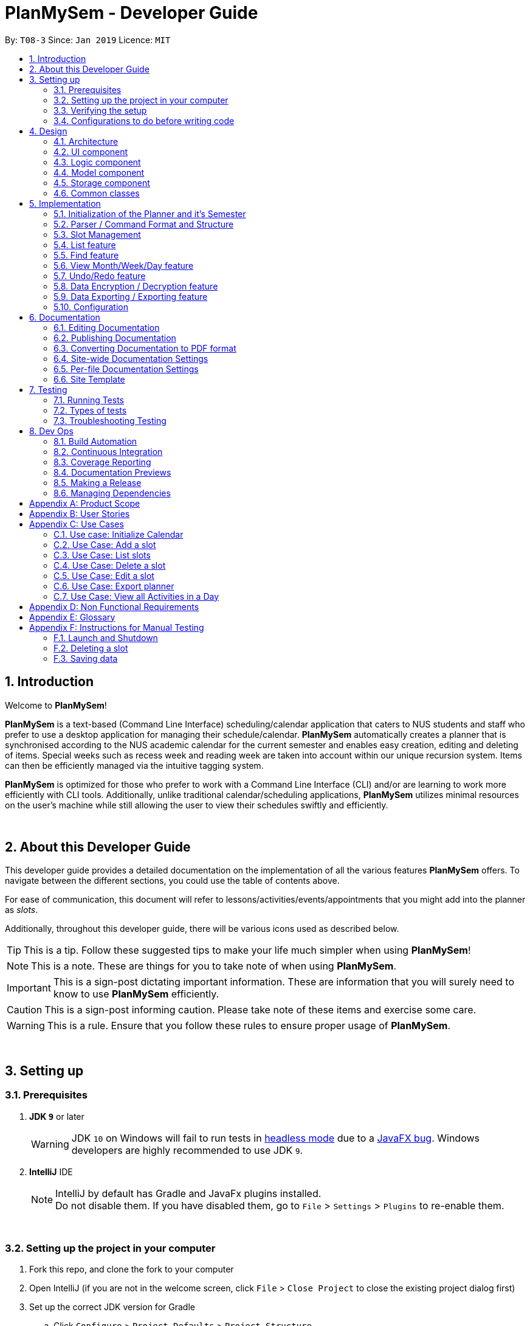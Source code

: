 ﻿= PlanMySem - Developer Guide
:site-section: DeveloperGuide
:toc:
:toc-title:
:toc-placement: preamble
:sectnums:
:imagesDir: images
:stylesDir: stylesheets
:xrefstyle: full
ifdef::env-github[]
:tip-caption: :bulb:
:note-caption: :information_source:
:important-caption: :heavy_exclamation_mark:
:caution-caption: :fire:
:warning-caption: :warning:
:experimental:
endif::[]
:repoURL: https://github.com/CS2113-AY1819S2-T08-3/main/blob/master

By: `T08-3`      Since: `Jan 2019`      Licence: `MIT`


== Introduction
Welcome to *PlanMySem*!

*PlanMySem* is a text-based (Command Line Interface) scheduling/calendar application that caters to NUS students and staff who prefer to use a desktop application for managing their schedule/calendar.
*PlanMySem* automatically creates a planner that is synchronised according to the NUS academic calendar for the current semester and enables easy creation, editing and deleting of items.
Special weeks such as recess week and reading week are taken into account within our unique recursion system.
Items can then be efficiently managed via the intuitive tagging system.

*PlanMySem* is optimized for those who prefer to work with a Command Line Interface (CLI) and/or are learning to work more efficiently with CLI tools. Additionally, unlike traditional calendar/scheduling applications, *PlanMySem* utilizes minimal resources on the user’s machine while still allowing the user to view their schedules swiftly and efficiently.
{zwsp}

{zwsp}

== About this Developer Guide
This developer guide provides a detailed documentation on the implementation of all the various features *PlanMySem*
offers. To navigate between the different sections, you could use the table of contents above.

For ease of communication, this document will refer to lessons/activities/events/appointments that you might add into
the planner as _slots_.

Additionally, throughout this developer guide, there will be various icons used as described below.

[TIP]
This is a tip. Follow these suggested tips to make your life much simpler when using *PlanMySem*!

[NOTE]
This is a note. These are things for you to take note of when using *PlanMySem*.

[IMPORTANT]
This is a sign-post dictating important information. These are information that you will surely need to know to use
*PlanMySem* efficiently.

[CAUTION]
This is a sign-post informing caution. Please take note of these items and exercise some care.

[WARNING]
This is a rule. Ensure that you follow these rules to ensure proper usage of *PlanMySem*.
{zwsp}

{zwsp}

== Setting up

=== Prerequisites

. *JDK `9`* or later
+
[WARNING]
JDK `10` on Windows will fail to run tests in <<UsingGradle#Running-Tests, headless mode>> due to a https://github.com/javafxports/openjdk-jfx/issues/66[JavaFX bug].
Windows developers are highly recommended to use JDK `9`.

. *IntelliJ* IDE
+
[NOTE]
IntelliJ by default has Gradle and JavaFx plugins installed. +
Do not disable them. If you have disabled them, go to `File` > `Settings` > `Plugins` to re-enable them.
{zwsp}

{zwsp}

=== Setting up the project in your computer

. Fork this repo, and clone the fork to your computer
. Open IntelliJ (if you are not in the welcome screen, click `File` > `Close Project` to close the existing project dialog first)
. Set up the correct JDK version for Gradle
.. Click `Configure` > `Project Defaults` > `Project Structure`
.. Click `New...` and find the directory of the JDK
. Click `Import Project`
. Locate the `build.gradle` file and select it. Click `OK`
. Click `Open as Project`
. Click `OK` to accept the default settings
. Run the `PlanMySem.Main` class (right-click the `Main` class and click `Run Main.main()`) and try executing a few commands
. Run all the tests (right-click the `test` folder, and click `Run 'All Tests'`) and ensure that they pass
. Open the `StorageFile` file and check for any code errors
. Open a console and run the command `gradlew processResources` (Mac/Linux: `./gradlew processResources`). It should finish with the `BUILD SUCCESSFUL` message. +
This will generate all resources required by the application and tests.
. Open link:{repoURL}/src/planmysem/ui/MainWindow.java[`MainWindow.java`] and check for any code errors
.. Due to an ongoing https://youtrack.jetbrains.com/issue/IDEA-189060[issue] with some of the newer versions of IntelliJ, code errors may be detected even if the project can be built and run successfully
.. To resolve this, place your cursor over any of the code section highlighted in red. Press kbd:[ALT + ENTER], and select `Add '--add-modules=...' to module compiler options` for each error
{zwsp}

{zwsp}

=== Verifying the setup

. Run the `PlanMySem.Main` and try a few commands
. <<Testing,Run the tests>> to ensure they all pass.
{zwsp}

{zwsp}

=== Configurations to do before writing code

==== Configuring the coding style

This project follows https://github.com/oss-generic/process/blob/master/docs/CodingStandards.adoc[oss-generic coding standards]. IntelliJ's default style is mostly compliant with ours but it uses a different import order from ours. To rectify,

. Go to `File` > `Settings...` (Windows/Linux), or `IntelliJ IDEA` > `Preferences...` (macOS)
. Select `Editor` > `Code Style` > `Java`
. Click on the `Imports` tab to set the order

* For `Class count to use import with '\*'` and `Names count to use static import with '*'`: Set to `999` to prevent IntelliJ from contracting the import statements
* For `Import Layout`: The order is `import static all other imports`, `import java.\*`, `import javax.*`, `import org.\*`, `import com.*`, `import all other imports`. Add a `<blank line>` between each `import`

Optionally, you can follow the <<UsingCheckstyle#, UsingCheckstyle.adoc>> document to configure Intellij to check style-compliance as you write code.
{zwsp}

{zwsp}

==== Updating documentation to match your fork

After forking the repo, the documentation will still have the *PlanMySem* branding and refer to the `https://github.com/CS2113-AY1819S2-T08-3/main` repo.

If you plan to develop this fork as a separate product (i.e. instead of contributing to `https://github.com/CS2113-AY1819S2-T08-3/main`), you should do the following:

. Configure the <<Docs-SiteWideDocSettings, site-wide documentation settings>> in link:{repoURL}/build.gradle[`build.gradle`], such as the `site-name`, to suit your own project.

. Replace the URL in the attribute `repoURL` in link:{repoURL}/docs/DeveloperGuide.adoc[`DeveloperGuide.adoc`] and link:{repoURL}/docs/UserGuide.adoc[`UserGuide.adoc`] with the URL of your fork.
{zwsp}

{zwsp}

==== Setting up CI

Set up Travis to perform Continuous Integration (CI) for your fork. See <<UsingTravis#, UsingTravis.adoc>> to learn how to set it up.

After setting up Travis, you can optionally set up coverage reporting for your team fork (see <<UsingCoveralls#, UsingCoveralls.adoc>>).

[NOTE]
Coverage reporting could be useful for a team repository that hosts the final version but it is not that useful for your personal fork.

Optionally, you can set up AppVeyor as a second CI (see <<UsingAppVeyor#, UsingAppVeyor.adoc>>).

[NOTE]
Having both Travis and AppVeyor ensures your App works on both Unix-based platforms and Windows-based platforms (Travis is Unix-based and AppVeyor is Windows-based)
{zwsp}

{zwsp}

==== Getting started with coding

When you are ready to start coding,

1. Get some sense of the overall design by reading <<Design-Architecture>>.
2. Take a look at <<GetStartedProgramming>>.
{zwsp}

{zwsp}

== Design

[[Design-Architecture]]
=== Architecture

.Architecture Diagram
image::Architecture.png[width="800"]
{zwsp}

The *_Architecture Diagram_* given above explains the high-level design of the App. Given below is a quick overview of each component.

[TIP]
The `.pptx` files used to create diagrams in this document can be found in the link:{repoURL}/docs/diagrams/[diagrams] folder. To update a diagram, modify the diagram in the pptx file, select the objects of the diagram, and choose `Save as picture`.

`Main` has only one class called link:{repoURL}/src/planmysem/Main.java[`Main`]. It is responsible for,

* At app launch: Initializes the components in the correct sequence, and connects them up with each other.
* At shut down: Shuts down the components and invokes cleanup method where necessary.

<<Design-Common,*`Common`*>> represents a collection of classes used by multiple other components.

The following class plays an important role at the architecture level, the App consists of four components:

* <<Design-Ui,*`UI`*>>: The UI of the App.
* <<Design-Logic,*`Logic`*>>: The command executor.
* <<Design-Model,*`Model`*>>: Holds the data of the App in-memory.
* <<Design-Storage,*`Storage`*>>: Reads data from, and writes data to, the hard disk.

Each of the four components

* Defines its _API_ in an `interface` with the same name as the Component.
* Exposes its functionality using a `{Component Name}Manager` class.

For example, the `Logic` component (see the class diagram given below) defines it's API in the `Logic.java` interface and exposes its functionality using the `Logic.java` class.

.Class Diagram of overall application.
image::OverallClassDiagram.png[width="800"]
{zwsp}

{zwsp}

[discrete]
==== How the architecture components interact with each other

The _Sequence Diagram_ below shows how the components interact with each other for the scenario where the user issues the command `delete 1`.

.Component interactions for `delete 1` command
image::SDforDeleteSlot.png[width="800"]
{zwsp}

The sections below give more details of each component.
{zwsp}

{zwsp}

[[Design-Ui]]
=== UI component

.Structure of the UI Component
image::UiClassDiagram.png[width="400"]
{zwsp}

*API* : link:{repoURL}/src/planmysem/ui/Ui.java[`Ui.java`]

The UI consists of a `MainWindow` that is made up of just `commandInput` and `outputConsole`.
This application is mainly a text-based application, hence here are not much componenets here.

The `UI` component uses JavaFx UI framework. The layout of these UI parts are defined in matching `.fxml` files that are in the `src/main/resources/view` folder.
For example, the layout of the link:{repoURL}/src/planmysem/ui/MainWindow.java[`MainWindow`] is specified in link:{repoURL}/src/main/resources/view/MainWindow.fxml[`MainWindow.fxml`]

The `UI` component,

* Executes user commands read from `commandInput`, using the `Logic` component.
* Displays `commandResult` to the user via `outputConsole`.
{zwsp}

{zwsp}

[[Design-Logic]]
=== Logic component

[[fig-LogicClassDiagram]]
.Structure of the Logic Component
image::LogicClassDiagram.png[width="800"]
{zwsp}

*API* :
link:{repoURL}/src/planmysem/logic/Logic.java[`Logic.java`]

.  `Logic` uses the `parser` class to parse the user command.
.  This results in a `Command` object which is executed.
.  The command execution can affect the `Model` (e.g. adding a _Slot_).
.  The result of the command execution is encapsulated as a `CommandResult` object which is passed back to `Ui`.
.  In addition, the `CommandResult` object can also instruct the `Ui` to display results, such as displaying help to the user.

Given below is the Sequence Diagram for interactions within the `Logic` component for the `execute("delete 1")` API call.

.Interactions Inside the Logic Component for the `delete 1` Command
image::SDforDeleteSlot.png[width="800"]
{zwsp}

{zwsp}

[[Design-Model]]
=== Model component

.Overall structure of the Model Component
image::ModelClassDiagram.png[width="400"]
{zwsp}

*API* : link:{repoURL}/src/planmysem/model/Model.java[`Model.java`]
{zwsp}

{zwsp}

[[Design-Planner]]
==== Planner component

*API* : link:{repoURL}/src/planmysem/data/Planner.java[`Planner.java`]

The `Planner` component,

* stores a `Planner` object that represents the entire Planner.
* stores the data of the entire application.
* stores the data of the current semester in an unmodifiable `Semester`.
{zwsp}

{zwsp}

[[Design-Semester]]
==== Semester component

*API* : link:{repoURL}/src/planmysem/model/semester/Semester.java[`Semester.java`]

The `Semester` component,

* stores a `Semester` object that represents the an academic semester.
* stores the data of the entire semester in an unmodifiable `HashMap<LocalDate, Day>`.
* Semesters essentially hold "days" in which holds slots.
{zwsp}

{zwsp}

[[Design-Slot]]
==== Slot component

*API* : link:{repoURL}/src/planmysem/model/slot/Slot.java[`Slot.java`]

The `Slot` component,

* stores a `Slot` object that represents a time-slot similar to traditional/conventional calendar/scheduling applications.
** such as outlook or google calendar.
* stores the data of the slot details as well as start time and duration.

[NOTE]
Notice how `Slot` does not hold it's end time but rather it holds the `duration`. This is simply our design choice as it is meaningless to save both variables.
{zwsp}

{zwsp}

[[Design-Storage]]
=== Storage component

.Structure of the Storage Component
image::StorageClassDiagram.png[width="400"]
{zwsp}

*API* : link:{repoURL}/src/planmysem/storage/Storage.java[`Storage.java`]

The `Storage` component,

* can save `UserPref` objects in json format and read it back.
* can save the Planner data in json format and read it back.
{zwsp}

{zwsp}

[[Design-Common]]
=== Common classes

Classes used by multiple components are in the `PlanMySem.common` package.
{zwsp}

{zwsp}

== Implementation

This section describes some noteworthy details on how certain features are implemented.

[[Planner-Initialization]]
=== Initialization of the Planner and it's Semester

The `Planner` and it's `Semester` has to be initialized for *PlanMySem* to work as all other features of *PlanMySem* would
interact with this `Semester` object. The initialization is automated and dynamic to ensure sustainability.
{zwsp}

{zwsp}

==== Current Implementation

Upon launching *PlanMySem*, the initialization of the `Planner` and it's `Semester` would be implemented via two steps:

1. Automatically generate the academic calendar from the current date.
2. Setup current `Semester` from the academic calendar.

The academic calendar is dynamically generated by invoking the function `generateSemester` in the `Semester` class.
The function will first retrieve the current date from the system clock to determine which academic year it is.
As a new academic year starts from August, it can be determined from the month of the current date.

* If the current date is before August, the current academic year is "the previous year / current year". +
e.g. If the date is 25/3/2019, the academic year is "2018 / 2019".
* If the current date is after August, the current academic year is "the current year / next year". +
e.g. If the date is 25/8/2019, the academic year is "2019 / 2020".

After determining the academic year, the details of the semesters will be generated. All the weeks of the academic
year can be calculated from the first day of semester 1 since each semester has a fixed amount of weeks.

[NOTE]
Semester 1 of the academic year starts with an orientation week and will always begin from the first Monday of August.

* Semester 1 has 18 weeks (inclusive of orientation week) and semester 2 has 17 weeks.
* The vacation between semester 1 and 2 has 5 weeks.
* The vacation between academic years will have 12 or 13 weeks depending on the starting week of the next academic year.

Each week of the year will correspond to an academic week and this information will be stored in a `HashMap`. This
`HashMap` can be used to determine the academic week given a date (by finding out the week of the year for that date).
Table 1 shows an example of the relation between academic week and the week of the year for academic year 2018/2019.

.Weeks in academic year 2018/2019.
[width="100%",cols="5%,5%,<10%",options="header"]
|=======================================================================
|Academic Week |Example (Week of the year) |Example (Period)
|Orientation Week |32 |6 Aug 2018 (First Monday of Aug 2018) - 12 Aug 2018
|Week 1 |33 |13 Aug 2018 - 19 Aug 2018
|Week 2 |34 |20 Aug 2018 - 26 Aug 2018
|Week 3 |35 |27 Aug 2018 - 2 Sep 2018
|Week 4 |36 |3 Sep 2018 - 9 Sep 2018
|Week 5 |37 |10 Sep 2018 - 16 Sep 2018
|Week 6 |38 |17 Sep 2018 - 23 Sep 2018
|Recess Week|39 |24 Sep 2018 - 30 Sep 2018
|Week 7 |40 |1 Oct 2018 - 7 Oct 2018
|Week 8 |41 |8 Oct 2018 - 14 Oct 2018
|Week 9 |42 |15 Oct 2018 - 21 Oct 2018
|Week 10 |43 |22 Oct 2018 - 28 Oct 2018
|Week 11 |44 |29 Oct 2018 - 4 Nov 2018
|Week 12 |45 |5 Nov 2018 - 11 Nov 2018
|Week 13 |46 |12 Nov 2018 - 18 Nov 2018
|Reading Week |47 |19 Nov 2018 - 25 Nov 2018
|Examination Week |48 |26 Nov 2018 - 2 Dec 2018
|Examination Week |49 |3 Dec 2018 - 9 Dec 2018
|Vacation |50 |10 Dec 2018 - 16 Dec 2018
|Vacation |51 |17 Dec 2018 - 23 Dec 2018
|Vacation |52 |24 Dec 2018 - 30 Dec 2018
|Vacation |1 |31 Dec 2018 - 6 Jan 2019
|Vacation |2 |7 Jan 2019 - 13 Jan 2019
|Week 1 |3 |14 Jan 2019 - 20 Jan 2019
|Week 2 |4 |21 Jan 2019 - 27 Jan 2019
|Week 3 |5 |28 Jan 2019 - 3 Feb 2019
|Week 4 |6 |4 Feb 2019 - 10 Feb 2019
|Week 5 |7 |11 Feb 2019 - 17 Feb 2019
|Week 6 |8 |18 Feb 2019 - 24 Feb 2019
|Recess Week|9 |25 Feb 2019 - 3 Mar 2019
|Week 7 |10 |4 Mar 2019 - 10 Mar 2019
|Week 8 |11 |11 Mar 2019 - 17 Mar 2019
|Week 9 |12 |18 Mar 2019 - 24 Mar 2019
|Week 10 |13 |25 Mar 2019 - 31 Mar 2019
|Week 11 |14 |1 Apr 2019 - 7 Apr 2019
|Week 12 |15 |8 Apr 2019 - 14 Apr 2019
|Week 13 |16 |15 Apr 2019 - 21 Apr 2019
|Reading Week |17 |22 Apr 2019 - 28 Apr 2019
|Examination Week |18 |29 Apr 2019 - 5 May 2019
|Examination Week |19 |6 May 2019 - 12 May 2019
|Vacation |20 - 31 |12 weeks duration
|=======================================================================

Hence, the information listed below can be determined from the current date.

* Current academic week
* Current academic semester
* Current academic year
* Number of weeks in current academic semester
* Start date of current academic semester
* End date of current academic semester

These information would be assigned to the `Semester` object upon initialization of the `Planner`.
{zwsp}

{zwsp}

==== Design Considerations

===== Aspect: Generation of academic calendar

* *Alternative 1 (current choice):* Generate academic calendar by performing calculations from the current date.
** Pros: Generation of academic calendar is dynamic and will work for future dates.
** Cons: Computationally expensive as many operations have to be performed.

* *Alternative 2:* Retrieve academic calendar from a pre-generated file.
** Pros: Generation of academic calendar is efficient and not prone to calculation errors.
** Cons: Requires the pre-generated file which may be accidentally edited or deleted by the user.
{zwsp}

{zwsp}

=== Parser / Command Format and Structure

Due to the flexibility and huge variation of the envisioned command format and structures, it was decided that it was more appropriate to create a new Parser
instead of relying on the existing regex implementation in AB3 for heavy parsing.

The AB3 parser was heavily modified to serve unordered command parameters as well as to allow more flexibility such that mistakes in commands will still be
interpreted as valid as long as the "minimal" set of parameters are present. Regex is currently only used to retrieve the command keywords and arguments.
Arguments are then parsed via 2 different methods/techniques according to the format and structure of the command keyword.
{zwsp}

{zwsp}

==== Current Implementation

* Ordering of parameters are ignored when possible.
* Repeated parameters are ignored. The first parameter of the same "type" are taken as valid, the rest are discarded.
* Alternate formats of commands are implemented to give freedom of choice and cater to different types of users such as different personalities and comfort levels.
* Shortened versions of command keywords are implemented to give ways for users to shortened commands and be more efficient.

Hence, parameters in *PlanMySem* can be categorised into 2 categories:

1. Prefixed parameters such as `n/NAME`, `st/START_TIME`, `des/DESCRIPTION`, etc.
2. Non-Prefixed parameters, A.K.A. keywords, such as `INDEX`, `TYPE_OF_VIEW`. etc.
{zwsp}

{zwsp}

===== Parsing Prefixed Parameters

To retrieve the set of parameters, the function `private static HashMap<String, Set<String>> getParametersWithArguments(String args)` can be called.
The function returns a `HashMap` data structure, specifically `HashMap<String, Set<String>>`, to hold parameters, allowing for easy, quick and efficient access to specific prefixes and its keyed in parameters; O(1) access, insertion and removal.

However, this means that exceptions have to be manually taken care of, at the stage of parsing, this exception would particularly be `ParseException`.

The following are cases in which `ParseException` is invoked:

* When the returned set is `null`, then the prefix and parameters was not keyed in at all.
* When the returned set is not `null` but contains empty `strings` such that `string.isEmpty()`, then the prefix was keyed in but was left empty on purpose.
{zwsp}

{zwsp}

===== Parsing Keywords

Here, keywords are thought of as parameters that are not prefixed.
In *PlanMySem*, keywords are utilized in command structures when they are to be used alone or when order of parameters are important.
In such cases, there is no logical need for prefixing as the meaning of these parameters can be identified.

The function `private String getStartingArgument(String args)` provides this functionality.
Here, `IncorrectCommand` is invoked due to different circumstances:

* When the keyword is null, then the parameter was not keyed in.
* When the keyword data type does not match the intended, then the parameter was keyed in wrongly or is mis-ordered.

[NOTE]
Additional keywords are purposefully *not* handled to provide ease of use and cater to user mistakes.
{zwsp}

{zwsp}

==== Design Considerations

===== Aspect: Handling repeated parameters

* *Alternative 1 (current choice):* Accept and ignore repeated parameters when possible.
** Pros: Less Computationally expensive and allows users to make minor mistakes.
** Cons: User errors may be misinterpreted and hence wrong actions may be executed.

* *Alternative 2:* Accept repeated parameters only when as necessary.
** Pros: Errors are shown to the user so that the invalid command may be fixed.
** Cons: May hinder user experience, ease of use.
{zwsp}

{zwsp}

===== Aspect: Handling order of parameters

* *Alternative 1 (current choice):* Parse parameters without regards to order.
** Pros: Greater user experience due to greater ease of use.
** Cons: More computationally expensive and tougher development process due to more cases to care for, requires manual parsing.

* *Alternative 2:* Accept only a specific ordering of parameters.
** Pros: Less computationally expensive and short development process, able to use existing regex solutions in AB3.
** Cons: Greatly hinder user experience as order of parameters have no relation to meaning of commands.
{zwsp}

{zwsp}

==== Future Implementation

Though the current implementation has much flexibility, there is more that can be done to elevate user experience to the next level.
These are some possible enhancements:

1. Parse more formats of date and time.
2. Parse time as a single parameter instead of two.
3. Enhance function calls to retrieve prepended parameters and keywords to handle trivial cases that should invoke `IncorrectCommand`.
{zwsp}

{zwsp}

[[Slot Management]]

=== Slot Management

_Slot_ Management involves mainly the interaction between the users and their _slots_.

The section below will describe in detail the Current Implementation, Design Considerations and Future Implementation of the Slot Management.
{zwsp}

{zwsp}

==== Current Implementation

Users are able to perform three actions (or commands), though a small variety of methods, involving _slots_:

* `Add`
    ** Add multiple slots via the _recursion_ system.
    ** Add a single slot via omitting the _recursion_ system.
* `Edit`
    ** Edit multiple _slots_ via _tags_.
    ** Edit a single _slot_ via _index_.
* `Delete`
    ** Delete _slots_ via _tags_.
    ** Delete a single _slot_ via _index_.

The `Add` command heavily relies on the _recursion_ system to select multiple dates in which to add the same slot to multiple days.
Additionally, the `Add` command also allows users to input _tags_ to tag _slots_.

The `Edit` and `Delete` command then makes use of the _tagging_ system to then select multiple slots for editing/deleting.
{zwsp}

{zwsp}

==== Design Considerations

===== Aspect: Wrapping of primitive data types in `Slot`

* *Alternative 1 (current choice):* Use of "primitive" data types instead of creating and utilising wrapped objects. +
E.g. `name`, `location` amd `description` are not wrapped but "primitive".
** Pros: Allows for more flexible code to account for flexible parsing (as needed in this application).
** Cons: Bigger code base and duplicated code.

* *Alternative 2:* Wrap "primitive" data types.
** Pros: Less errors in handling invalid values.
** Cons: May cause inflexibility in writing code to account for flexible parsing.

In summary, in this cause of *PlanMySme*, there is a need to achieve varied and flexible commands and as such,
it is not necessary to handle invalid values with the innate `Model` objects as these are taken care of when parsing.

Additionally, doing these actions when parsing, though bloats code, allows for more varied responses to the user and improves user experience.
{zwsp}

{zwsp}

===== Aspect: Storing and accessing `Slots`

* *Alternative 1 (current implementation):* Use of `Map`, such as `HashMap` to store `Days` that store `Slots`.
** Pros: `HashMap` allows for easier and faster, O(1) access time, access of particular `Day` according to date.
** Cons: This requires splitting of the calendar into days, as such there is no easy way to account for `Slots` that occur across days.

* *Alternative 2:* Store `Slots` in a huge list.
** Pros: Allows for easier access by "index" and offers flexibility, for example, in the time of slots.
** Cons: Expensive to access, add and remove items. Furthermore, it is extremely expensive to collect slots that occur in a day, a very important and most likely to be a commonly used feature.
{zwsp}

{zwsp}

==== Future Implementation

===== Create a class to hold `Days`, instead of utilising a `HashMap`

Currently, `Days` are held in a HashMap of key `LocalDate` and value `Day`. While this works without any loss in performance, this causes duplication of code and removes some key concepts of abstraction.
For example, there are code blocks dedicated to retrieving days or slots that could have been placed into this new class. This is an issue as these code have nothing to do with for instance, `Semester` but they are placed there.

Therefore, this needs to be implemented in the future to achieve less coupling, more cohesion and respect the Single Responsibility Principle (SRP), Open-Closed Principle (OCP) and Separation of Concerns Principle (SoC).
{zwsp}

{zwsp}

===== `Planner` to hold multiple `Semesters`

While *PlanMySem* now allow users to work on the current semester, it is unable to cater to future semesters. For instance when a semester is about to end, users are not able to plan ahead for the coming semester.

This is an issue that plagues user experience and is a significant problem. To solve this issue, `Planner` needs to hold multiple semesters in a `List` and more features need to be included to allow saving, loading and switching of semesters and etc.
{zwsp}

{zwsp}

=== List feature

==== Current Implementation
The list function supports searching using a single keyword. +

The keyword is compared to all names/tags of all `Slots` existing in `Planner`. +

If an exact match is found, the `Slot` will be added to the output list.
{zwsp}

{zwsp}

=== Find feature

==== Current Implementation
The find function supports searching using a single keyword. +
All existing `Slots` are weighted based on their name/tag's <<levenshtein-distance,Levenshtein Distance>> from the keyword.

A low <<levenshtein-distance,Levenshtein Distance>> is attributed to a high level of similarity between the name/tag and the keyword.
(A value of 0 constitutes an exact match.)

The weighted `Slots` are inserted into a `PriorityQueue` and the closest matching `Slots`
will be polled into the output list. +
{zwsp}

{zwsp}

==== Design Considerations

===== Aspect: What constitutes a positive search result in `find` command
* **Alternative 1:** Positive search result by strictly matching the entered keyword
** Pros: Easy to implement.
** Cons: Search must be exact, typos or an incomplete keyword will yield incorrect results. Nothing different from `List` feature.
* **Alternative 2:** Positive search result as long as name/tag contains the keyword.
** Pros: Searches will detect names/tags similar to the keyword.
** Cons: Output list will be longer. May become excessively long if short keyword is provided.
* **Alternative 3 (current implementation):** Store the search results in a `PriorityQueue` ordered by their <<levenshtein-distance,Levenshtein distances>> from the search keyword.
** Pros: Will also consider searches that are similar to the desired name/tag and will account for a typo or an incomplete keyword
** Cons: Added complexities in finding and searching.
{zwsp}

{zwsp}

=== View Month/Week/Day feature

This feature presents the planner in different formats. This section will detail how this feature is implemented.
{zwsp}

{zwsp}

==== Current Implementation

Upon entering the `view` command with valid parameters (refer to <<UserGuide#, UserGuide.adoc>> for `view` usage), the
following sequence of events is executed:

1. The `Parser` component parses the `view` command. It can be parsed into only 3 general types of views which are the
month, week or day view.
2. This results in a Command object which is executed.
3. The command execution will retrieve data from the `Model` (e.g. retrieving data from the current `Semester`).
4. The result of the command execution is encapsulated as a `CommandResult` object which is passed back to `Ui`.
5. In addition, the `CommandResult` object can also instruct the `Ui` to display results, such as displaying help to
the user.

Given below is the Sequence Diagram upon executing the `view month` command.

.Interactions between components for the `view month` Command
image::ViewMonthSequenceDiagram.png[width="800"]
{zwsp}

The 3 general types of view (month, week, day) are generated by the methods `displayMonthView()`, `displayWeekView()`,
`displayDetailedWeekView()` and `displayDayView()` from the `ViewCommand` class.

`displayMonthView()` displays all the months of the current semester in a monthly calendar format. Each academic week
of the semester is also indicated in the display as seen in the figure below. The implementation of this function can be
broken down into 2 parts:

1. Print month header and calculate required amount of whitespace before the 1st of the month.
2. Print all days of the month using a loop.
   * Append academic week after each Saturday or last day of month.

.View of months in current semester with academic weeks indicated.
image::Ui.png[width="800"]
{zwsp}

`displayWeekView()` displays the weekly calendar format of a specified week. The implementation of this function can be
broken down into the following steps:

1. Print academic week header.
2. Retrieve all days of the week and for each day, retrieve its _slots_ into an `ArrayList`.
3. For each day, print the _slot_ details (only start time, end time and a shortened title) and remove the _slot_ from
the `ArrayList`.
4. Repeat step 3 until the `ArrayList` of _slots_ for each day is empty.

`displayDayView()` displays the details of all _slots_ of a specified day. The implementation of this function can be
broken down into 2 parts:

1. Retrieve all _slots_ for the specified day.
2. Print all details of each _slot_ found.

`displayDetailedWeekView()` displays the details of all _slots_ of a specified week since `displayWeekView()` only shows
 a formatted and summarised week view. The implementation of this function can be broken down into the following steps:

1. Print academic week header.
2. Retrieve all days of the week.
3. For each day, print all details of all _slots_ via the `displayDayView()` method.
{zwsp}

{zwsp}

==== Design Considerations

===== Aspect: Functionality of `view week` command

* *Alternative 1 (current choice):* Option for user to display a formatted summarised week view or a detailed week view.
** Pros: The formatted summarised week view is uncluttered. User given the choice and flexibility for the week view.
** Cons: User is required to spend a little more time to specify an additional parameter in the `view week` command.

* *Alternative 2:* Only a single formatted week view which displays details of all _slots_ in the specified week.
** Pros: Efficient for the user as user is only required to enter a single command to view all details of all _slots_.
** Cons: The formatted week view will be too cluttered as there are too many _slots_ and lots of details. Formatting is
an issue as well as details of each _slot_ can be of varying lengths.
{zwsp}

{zwsp}

=== Undo/Redo feature

==== Current Implementation

The undo/redo mechanism is facilitated by `VersionedPlanner`. +
[NOTE]
Only `Add`, `Edit` and `Delete` commands can be undone/redone. +

It extends `Planner` with an undo/redo history, stored internally as an `plannerStateList` and `currentStatePointer`.
Additionally, it implements the following operations:

* `VersionedPlanner#commit()` -- Saves the current planner state in its history.
* `VersionedPlanner#undo()` -- Restores the previous planner state from its history.
* `VersionedPlanner#redo()` -- Restores a previously undone planner state from its history.

These operations are exposed in the `Model` interface as `Model#commitPlanner()`, `Model#undoPlanner()` and `Model#redoPlanner()` respectively.

Given below is an example usage scenario and how the undo/redo mechanism behaves at each step.

Step 1. The user launches the application for the first time. The `VersionedPlanner` will be initialized with the initial planner state, and the `currentStatePointer` pointing to that single planner state.

image::UndoRedoStartingStateListDiagram.png[width="800"]
{zwsp}

Step 2. The user executes `delete 5` command to delete the 5th `Slot` in the planner. The `delete` command calls `Model#commitPlanner()`, causing the modified state of the planner after the `delete 5` command executes to be saved in the `plannerStateList`, and the `currentStatePointer` is shifted to the newly inserted planner state.

image::UndoRedoNewCommand1StateListDiagram.png[width="800"]
{zwsp}

Step 3. The user executes `add n/CS2113T ...` to add a new slot. The `add` command also calls `Model#commitPlanner()`, causing another modified planner state to be saved into the `plannerStateList`.

image::UndoRedoNewCommand2StateListDiagram.png[width="800"]
{zwsp}

[NOTE]
If a command fails its execution, it will not call `Model#commitPlanner()`, so the planner state will not be saved into the `plannerStateList`.

Step 4. The user now decides that adding the `Slot` was a mistake, and decides to undo that action by executing the `undo` command. The `undo` command will call `Model#undo()`, which will shift the `currentStatePointer` once to the left, pointing it to the previous planner state, and restores the planner to that state.

image::UndoRedoExecuteUndoStateListDiagram.png[width="800"]
{zwsp}

[NOTE]
If the `currentStatePointer` is at index 0, pointing to the initial planner state, then there are no previous planner states to restore. The `undo` command uses `Model#canUndo()` to check if this is the case. If so, it will return an error to the user rather than attempting to perform the undo.

The following sequence diagram shows how the undo operation works:

image::UndoRedoSequenceDiagram.png[width="800"]

The `redo` command does the opposite -- it calls `Model#redoPlanner()`, which shifts the `currentStatePointer` once to the right, pointing to the previously undone state, and restores the planner to that state.

[NOTE]
If the `currentStatePointer` is at index `plannerStateList.size() - 1`, pointing to the latest planner state, then there are no undone planner states to restore. The `redo` command uses `Model#canRedo()` to check if this is the case. If so, it will return an error to the user rather than attempting to perform the redo.

Step 5. The user then decides to execute the command `list`. Commands that do not modify the planner, such as `list`, will usually not call `Model#commitPlanner()`, `Model#undoPlanner()` or `Model#redoPlanner()`. Thus, the `plannerStateList` remains unchanged.

image::UndoRedoNewCommand3StateListDiagram.png[width="800"]
{zwsp}

Step 6. The user executes `clear`, which calls `Model#commitPlanner()`. Since the `currentStatePointer` is not pointing at the end of the `plannerStateList`, all planner states after the `currentStatePointer` will be purged. We designed it this way because it no longer makes sense to redo the `add n/David ...` command. This is the behavior that most modern desktop applications follow.

image::UndoRedoNewCommand4StateListDiagram.png[width="800"]
{zwsp}

The following activity diagram summarizes what happens when a user executes a new command:

image::UndoRedoActivityDiagram.png[width="650"]
{zwsp}

{zwsp}

==== Design Considerations

===== Aspect: How undo & redo executes

* **Alternative 1 (current choice):** Saves the entire planner.
** Pros: Easy to implement.
** Cons: May have performance issues in terms of memory usage.
* **Alternative 2:** Individual command knows how to undo/redo by itself.
** Pros: Will use less memory (e.g. for `delete`, just save the person being deleted).
** Cons: We must ensure that the implementation of each individual command are correct.
{zwsp}

{zwsp}

===== Aspect: Data structure to support the undo/redo commands

* **Alternative 1 (current choice):** Use a list to store the history of planner states.
** Pros: Easy for new Computer Science student undergraduates to understand, who are likely to be the new incoming developers of our project.
** Cons: Logic is duplicated twice. For example, when a new command is executed, we must remember to update both `HistoryManager` and `VersionedPlanner`.
* **Alternative 2:** Use `HistoryManager` for undo/redo
** Pros: We do not need to maintain a separate list, and just reuse what is already in the codebase.
** Cons: Requires dealing with commands that have already been undone: We must remember to skip these commands. Violates Single Responsibility Principle and Separation of Concerns as `HistoryManager` now needs to do two different things.
{zwsp}

{zwsp}

//==== Current Implementation
//
//The undo/redo mechanism is facilitated by `VersionedPlanner`.
//It extends `Planner` with an undo/redo history, stored internally as an `plannerStateList` and `currentStatePointer`.
//Additionally, it implements the following operations:
//
//* `VersionedPlanner#commit()` -- Saves the current planner state in its history.
//* `VersionedPlanner#undo()` -- Restores the previous planner state from its history.
//* `VersionedPlanner#redo()` -- Restores a previously undone planner state from its history.
//
//These operations are exposed in the `Model` interface as `Model#commitPlanner()`, `Model#undoPlanner()` and `Model#redoPlanner()` respectively.
//
//Given below is an example usage scenario and how the undo/redo mechanism behaves at each step.
//
//Step 1. The user launches the application for the first time. The `VersionedPlanner` will be initialized with the initial planner state, and the `currentStatePointer` pointing to that single planner state.
//
//Step 2. The user executes `delete 5` command to delete the 5th slot in the planner. The `delete` command calls `Model#commitPlanner()`, causing the modified state of the planner after the `delete 5` command executes to be saved in the `plannerStateList`, and the `currentStatePointer` is shifted to the newly inserted planner state.
//
//Step 3. The user executes `add n/CS2113T ...` to add a new slot. The `add` command also calls `Model#commitPlanner()`, causing another modified planner state to be saved into the `plannerStateList`.
//
//[NOTE]
//If a command fails its execution, it will not call `Model#commitPlanner()`, so the planner state will not be saved into the `plannerStateList`.
//
//Step 4. The user now decides that adding the slot was a mistake, and decides to undo that action by executing the `undo` command. The `undo` command will call `Model#undoPlanner()`, which will shift the `currentStatePointer` once to the left, pointing it to the previous planner state, and restores the planner to that state.
//
//[NOTE]
//If the `currentStatePointer` is at index 0, pointing to the initial planner state, then there are no previous planner states to restore. The `undo` command uses `Model#canUndoPlanner()` to check if this is the case. If so, it will return an error to the user rather than attempting to perform the undo.
//
//The `redo` command does the opposite -- it calls `Model#redoPlanner()`, which shifts the `currentStatePointer` once to the right, pointing to the previously undone state, and restores the planner to that state.
//
//[NOTE]
//If the `currentStatePointer` is at index `plannerStateList.size() - 1`, pointing to the latest planner state, then there are no undone planner states to restore. The `redo` command uses `Model#canRedoPlanner()` to check if this is the case. If so, it will return an error to the user rather than attempting to perform the redo.
//
//Step 5. The user then decides to execute the command `list`. Commands that do not modify the planner, such as `list`, will usually not call `Model#commitPlanner()`, `Model#undoPlanner()` or `Model#redoPlanner()`. Thus, the `plannerStateList` remains unchanged.
//
//Step 6. The user executes `clear`, which calls `Model#commitPlanner()`. Since the `currentStatePointer` is not pointing at the end of the `plannerStateList`, all planner states after the `currentStatePointer` will be purged. We designed it this way because it no longer makes sense to redo the `add n/CS2113T ...` command. This is the behavior that most modern desktop applications follow.
//
//==== Design Considerations
//
//===== Aspect: How undo & redo executes
//
//* **Alternative 1 (current choice):** Saves the entire planner.
//** Pros: Easy to implement.
//** Cons: May have performance issues in terms of memory usage.
//* **Alternative 2:** Individual command knows how to undo/redo by itself.
//** Pros: Will use less memory (e.g. for `delete`, just save the slot being deleted).
//** Cons: We must ensure that the implementation of each individual command are correct.
//
//===== Aspect: Data structure to support the undo/redo commands
//
//* **Alternative 1 (current choice):** Use a list to store the history of planner states.
//** Pros: Easy for new Computer Science student undergraduates to understand, who are likely to be the new incoming developers of our project.
//** Cons: Logic is duplicated twice. For example, when a new command is executed, we must remember to update both `HistoryManager` and `VersionedPlanner`.
//* **Alternative 2:** Use `HistoryManager` for undo/redo
//** Pros: We do not need to maintain a separate list, and just reuse what is already in the codebase.
//** Cons: Requires dealing with commands that have already been undone: We must remember to skip these commands. Violates Single Responsibility Principle and Separation of Concerns as `HistoryManager` now needs to do two different things.
// end::undoredo[]

=== Data Encryption / Decryption feature

The storage file "PlanMySem.txt" is encrypted to prevent easy access of the user's calendar.
We are encrypting and decrypting the data using the Java Cypher class.
This feature is implemented through creating a Encryptor that contains encrypt and decrypt methods. The encrypt method takes a String object as an argument and returns a encrypted String object. The decrypt method takes in a String object as an argument and returns the decrypted message as a String object.

The encryption is done using AES/CBC/PKCS5Padding. The key used for encryption/decryption is generated randomly and stored in a file named "KeyStorage.jceks". No password is required from the user to retrieve this key, but a password input can be added in the KeyStorage.java class to improve security. +

A initialization vector (IV) is required for the Cipher Block Chain (CBC) mode of encryption. A random IV is generated and appended at the beginning of the data before being stored. The IV is then retrieved from the same file to decrypt the data.

Encryption of the data is done automatically before the file is saved. In the implementation, the AdaptedPlanner object is first marshaled into a StringWriter before being encrypted and written into the file. This is to ensure that the data is JAXB formatted and the save algorithm is unaffected.
Similarly, decryption of the data is done automatically before it is loaded. In the implementation, the file is read and decrypted and parsed into a StringReader object. The StringReader object is then un-marshaled and loaded. This is to ensure that the file is converted back into a JAXB object before being loaded and the load algorithm is unaffected.
{zwsp}

{zwsp}

=== Data Exporting / Exporting feature

The user can export the current planner into a .ics file to use in external calendar applications. The .ics file will contain the names of the slots in the SUMMARY field and the descriptions in the DESCRIPTION field. This command automatically exports into the main directory and names the file “PlanMySem.ics”. Future updates can include user input to allow saving the file in another directory and naming the file.
We have chosen to use the iCalendar format due to its popularity and it’s use in applications such as Google Calendar, Microsoft Outlook and NUSmods.

In our implementation, we have chosen not to export the tags into the .ics file. This is because iCalendar does not have in-built tag fields. This means that other other applications that import .ics will not be able to use the tags.
{zwsp}

{zwsp}

===== Aspect: Exporting tags into .ics file.

* **Alternative 1 (current choice):** Ignore tags when exporting.
** Pros: Easier to implement as iCalendar does not have in-built tag fields.
** Cons: Not all the information about the slots will be retained.
** Reason for choice: We do not have much control over other applications, and importing and exporting .ics within *PlanMySem* can be done using the storage .txt file.
* **Alternative 2:** Use the notes field and a tag identifier to save the tags.
** Pros: All the information from the semester will be exported.
** Cons: Requires other applications to be coded to read these tag identifiers and also to store and use the tags in their functions.
{zwsp}

{zwsp}

[[Implementation-Configuration]]
=== Configuration

// TODO: Julian please fill this section
//Certain properties of the application can be controlled (e.g user prefs file location, logging level) through the configuration file (default: `config.json`).
There is no need for manual configuration of the `Semester` as it is initialized dynamically as mentioned in
<<Planner-Initialization>>.
{zwsp}

{zwsp}

== Documentation

We use asciidoc for writing documentation.

[NOTE]
We chose asciidoc over Markdown because asciidoc, although a bit more complex than Markdown, provides more flexibility in formatting.
{zwsp}

{zwsp}

=== Editing Documentation

See <<UsingGradle#rendering-asciidoc-files, UsingGradle.adoc>> to learn how to render `.adoc` files locally to preview the end result of your edits.
Alternatively, you can download the AsciiDoc plugin for IntelliJ, which allows you to preview the changes you have made to your `.adoc` files in real-time.
{zwsp}

{zwsp}

=== Publishing Documentation

See <<UsingTravis#deploying-github-pages, UsingTravis.adoc>> to learn how to deploy GitHub Pages using Travis.
{zwsp}

{zwsp}

=== Converting Documentation to PDF format

We use https://www.google.com/chrome/browser/desktop/[Google Chrome] for converting documentation to PDF format, as Chrome's PDF engine preserves hyperlinks used in webpages.

Here are the steps to convert the project documentation files to PDF format.

.  Follow the instructions in <<UsingGradle#rendering-asciidoc-files, UsingGradle.adoc>> to convert the AsciiDoc files in the `docs/` directory to HTML format.
.  Go to your generated HTML files in the `build/docs` folder, right click on them and select `Open with` -> `Google Chrome`.
.  Within Chrome, click on the `Print` option in Chrome's menu.
.  Set the destination to `Save as PDF`, then click `Save` to save a copy of the file in PDF format. For best results, use the settings indicated in the screenshot below.

.Saving documentation as PDF files in Chrome
image::chrome_save_as_pdf.png[width="300"]
{zwsp}

{zwsp}

[[Docs-SiteWideDocSettings]]
=== Site-wide Documentation Settings

The link:{repoURL}/build.gradle[`build.gradle`] file specifies some project-specific https://asciidoctor.org/docs/user-manual/#attributes[asciidoc attributes] which affects how all documentation files within this project are rendered.

[TIP]
Attributes left unset in the `build.gradle` file will use their *default value*, if any.

[cols="1,2a,1", options="header"]
.List of site-wide attributes
|===
|Attribute name |Description |Default value

|`site-name`
|The name of the website.
If set, the name will be displayed near the top of the page.
|_not set_

|`site-githuburl`
|URL to the site's repository on https://github.com[GitHub].
Setting this will add a "View on GitHub" link in the navigation bar.
|_not set_

|`site-seedu`
|Define this attribute if the project is an official SE-EDU project.
This will render the SE-EDU navigation bar at the top of the page, and add some SE-EDU-specific navigation items.
|_not set_

|===
{zwsp}

{zwsp}

[[Docs-PerFileDocSettings]]
=== Per-file Documentation Settings

Each `.adoc` file may also specify some file-specific https://asciidoctor.org/docs/user-manual/#attributes[asciidoc attributes] which affects how the file is rendered.

Asciidoctor's https://asciidoctor.org/docs/user-manual/#builtin-attributes[built-in attributes] may be specified and used as well.

[TIP]
Attributes left unset in `.adoc` files will use their *default value*, if any.

[cols="1,2a,1", options="header"]
.List of per-file attributes, excluding Asciidoctor's built-in attributes
|===
|Attribute name |Description |Default value

|`site-section`
|Site section that the document belongs to.
This will cause the associated item in the navigation bar to be highlighted.
One of: `UserGuide`, `DeveloperGuide`, ``LearningOutcomes``{asterisk}, `AboutUs`, `ContactUs`

_{asterisk} Official SE-EDU projects only_
|_not set_

|`no-site-header`
|Set this attribute to remove the site navigation bar.
|_not set_

|===
{zwsp}

{zwsp}

=== Site Template

The files in link:{repoURL}/docs/stylesheets[`docs/stylesheets`] are the https://developer.mozilla.org/en-US/docs/Web/CSS[CSS stylesheets] of the site.
You can modify them to change some properties of the site's design.

The files in link:{repoURL}/docs/templates[`docs/templates`] controls the rendering of `.adoc` files into HTML5.
These template files are written in a mixture of https://www.ruby-lang.org[Ruby] and http://slim-lang.com[Slim].

[WARNING]
====
Modifying the template files in link:{repoURL}/docs/templates[`docs/templates`] requires some knowledge and experience with Ruby and Asciidoctor's API.
You should only modify them if you need greater control over the site's layout than what stylesheets can provide.
The SE-EDU team does not provide support for modified template files.
====
{zwsp}

{zwsp}

[[Testing]]
== Testing

=== Running Tests

There are three ways to run tests.

[TIP]
The most reliable way to run tests is the 3rd one. The first two methods might fail some GUI tests due to platform/resolution-specific idiosyncrasies.

*Method 1: Using IntelliJ JUnit test runner*

* To run all tests, right-click on the `src/test/java` folder and choose `Run 'All Tests'`
* To run a subset of tests, you can right-click on a test package, test class, or a test and choose `Run 'ABC'`

*Method 2: Using Gradle*

* Open a console and run the command `gradlew clean allTests` (Mac/Linux: `./gradlew clean allTests`)

[NOTE]
See <<UsingGradle#, UsingGradle.adoc>> for more info on how to run tests using Gradle.

*Method 3: Using Gradle (headless)*

Thanks to the https://github.com/TestFX/TestFX[TestFX] library we use, our GUI tests can be run in the _headless_ mode. In the headless mode, GUI tests do not show up on the screen. That means the developer can do other things on the Computer while the tests are running.

To run tests in headless mode, open a console and run the command `gradlew clean headless allTests` (Mac/Linux: `./gradlew clean headless allTests`)
{zwsp}

{zwsp}

=== Types of tests

//We have two types of tests:

.  _Unit tests_ targeting the lowest level methods/classes. +
e.g. `PlanMySem.commons.UtilTest`
.  _Integration tests_ that are checking the integration of multiple code units (those code units are assumed to be working). +
e.g. `PlanMySem.storage.StorageManagerTest`
.  Hybrids of unit and integration tests. These test are checking multiple code units as well as how the are connected together. +
e.g. `PlanMySem.logicManager.LogicTest`, `PlanMySem.parse,ParserTest`
{zwsp}

{zwsp}

=== Troubleshooting Testing
**Problem: `Logic` fails with a `NullPointerException`.**

* Reason: One of its dependencies, `HelpWindow.html` in `src/main/resources/docs` is missing.
* Solution: Execute Gradle task `processResources`.
{zwsp}

{zwsp}

== Dev Ops

=== Build Automation

See <<UsingGradle#, UsingGradle.adoc>> to learn how to use Gradle for build automation.
{zwsp}

{zwsp}

=== Continuous Integration

We use https://travis-ci.org/[Travis CI] and https://www.appveyor.com/[AppVeyor] to perform _Continuous Integration_ on our projects. See <<UsingTravis#, UsingTravis.adoc>> and <<UsingAppVeyor#, UsingAppVeyor.adoc>> for more details.
{zwsp}

{zwsp}

=== Coverage Reporting

We use https://coveralls.io/[Coveralls] to track the code coverage of our projects. See <<UsingCoveralls#, UsingCoveralls.adoc>> for more details.
{zwsp}

{zwsp}

=== Documentation Previews
When a pull request has changes to asciidoc files, you can use https://www.netlify.com/[Netlify] to see a preview of how the HTML version of those asciidoc files will look like when the pull request is merged. See <<UsingNetlify#, UsingNetlify.adoc>> for more details.
{zwsp}

{zwsp}

=== Making a Release

Here are the steps to create a new release.

.  Update the version number in link:{repoURL}/src/PlanMySem/Main.java[`Main.java`].
.  Generate a JAR file <<UsingGradle#creating-the-jar-file, using Gradle>>.
.  Tag the repo with the version number. e.g. `v0.1`
.  https://help.github.com/articles/creating-releases/[Create a new release using GitHub] and upload the JAR file you created.
{zwsp}

{zwsp}

=== Managing Dependencies

Projects often depends on third-party libraries.
For example, *PlanMySem* depends on the https://github.com/FasterXML/jackson[Jackson library] for JSON parsing.
Managing these _dependencies_ can be automated using Gradle.
For example, Gradle can download the dependencies automatically, which is better than these alternatives:

[loweralpha]
. Include those libraries in the repo (this bloats the repo size)
. Require developers to download those libraries manually (this creates extra work for developers)
{zwsp}

{zwsp}

//== Suggested Programming Tasks to Get Started
//
//Suggested path for new programmers:
//
//1. First, add small local-impact (i.e. the impact of the change does not go beyond the component) enhancements to one component at a time. Some suggestions are given in <<GetStartedProgramming-EachComponent>>.
//
//2. Next, add a feature that touches multiple components to learn how to implement an end-to-end feature across all components. <<GetStartedProgramming-RemarkCommand>> explains how to go about adding such a feature.
//
//[[GetStartedProgramming-EachComponent]]
//=== Improving each component
//
//Each individual exercise in this section is component-based (i.e. you would not need to modify the other components to get it to work).
//
//[discrete]
//==== `Logic` component
//
//*Scenario:* You are in charge of `logicManager`. During dog-fooding, your team realize that it is troublesome for the user to type the whole command in order to execute a command. Your team devise some strategies to help cut down the amount of typing necessary, and one of the suggestions was to implement aliases for the command words. Your job is to implement such aliases.
//
//[TIP]
//Do take a look at <<Design-Logic>> before attempting to modify the `Logic` component.
//
//. Add a shorthand equivalent alias for each of the individual commands. For example, besides typing `clear`, the user can also type `c` to remove all persons in the list.
//+
//****
//* Hints
//** Just like we store each individual command word constant `COMMAND_WORD` inside `*Command.java` (e.g.  link:{repoURL}/src/main/java/seedu/address/logicManager/commands/FindCommand.java[`FindCommand#COMMAND_WORD`], link:{repoURL}/src/main/java/seedu/address/logicManager/commands/DeleteCommand.java[`DeleteCommand#COMMAND_WORD`]), you need a new constant for aliases as well (e.g. `FindCommand#COMMAND_ALIAS`).
//** link:{repoURL}/src/main/java/seedu/address/logicManager/parser/AddressBookParser.java[`AddressBookParser`] is responsible for analyzing command words.
//* Solution
//** Modify the switch statement in link:{repoURL}/src/main/java/seedu/address/logicManager/parser/AddressBookParser.java[`AddressBookParser#parseCommand(String)`] such that both the proper command word and alias can be used to execute the same intended command.
//** Add new tests for each of the aliases that you have added.
//** Update the user guide to document the new aliases.
//** See this https://github.com/se-edu/addressbook-level4/pull/785[PR] for the full solution.
//****
//
//[discrete]
//==== `Model` component
//
//*Scenario:* You are in charge of `model`. One day, the `logicManager`-in-charge approaches you for help. He wants to implement a command such that the user is able to remove a particular tag from everyone in the address book, but the model API does not support such a functionality at the moment. Your job is to implement an API method, so that your teammate can use your API to implement his command.
//
//[TIP]
//Do take a look at <<Design-Model>> before attempting to modify the `Model` component.
//
//. Add a `removeTag(Tag)` method. The specified tag will be removed from everyone in the address book.
//+
//****
//* Hints
//** The link:{repoURL}/src/main/java/seedu/address/model/Model.java[`Model`] and the link:{repoURL}/src/main/java/seedu/address/model/AddressBook.java[`AddressBook`] API need to be updated.
//** Think about how you can use SLAP to design the method. Where should we place the main logicManager of deleting tags?
//**  Find out which of the existing API methods in  link:{repoURL}/src/main/java/seedu/address/model/AddressBook.java[`AddressBook`] and link:{repoURL}/src/main/java/seedu/address/model/person/Person.java[`Person`] classes can be used to implement the tag removal logicManager. link:{repoURL}/src/main/java/seedu/address/model/AddressBook.java[`AddressBook`] allows you to update a person, and link:{repoURL}/src/main/java/seedu/address/model/person/Person.java[`Person`] allows you to update the tags.
//* Solution
//** Implement a `removeTag(Tag)` method in link:{repoURL}/src/main/java/seedu/address/model/AddressBook.java[`AddressBook`]. Loop through each person, and remove the `tag` from each person.
//** Add a new API method `deleteTag(Tag)` in link:{repoURL}/src/main/java/seedu/address/model/ModelManager.java[`ModelManager`]. Your link:{repoURL}/src/main/java/seedu/address/model/ModelManager.java[`ModelManager`] should call `AddressBook#removeTag(Tag)`.
//** Add new tests for each of the new public methods that you have added.
//** See this https://github.com/se-edu/addressbook-level4/pull/790[PR] for the full solution.
//****
//
//[discrete]
//==== `Ui` component
//
//*Scenario:* You are in charge of `ui`. During a beta testing session, your team is observing how the users use your address book application. You realize that one of the users occasionally tries to delete non-existent tags from a contact, because the tags all look the same visually, and the user got confused. Another user made a typing mistake in his command, but did not realize he had done so because the error message wasn't prominent enough. A third user keeps scrolling down the list, because he keeps forgetting the index of the last person in the list. Your job is to implement improvements to the UI to solve all these problems.
//
//[TIP]
//Do take a look at <<Design-Ui>> before attempting to modify the `UI` component.
//
//. Use different colors for different tags inside person cards. For example, `friends` tags can be all in brown, and `colleagues` tags can be all in yellow.
//+
//**Before**
//+
//image::getting-started-ui-tag-before.png[width="300"]
//+
//**After**
//+
//image::getting-started-ui-tag-after.png[width="300"]
//+
//****
//* Hints
//** The tag labels are created inside link:{repoURL}/src/main/java/seedu/address/ui/PersonCard.java[the `PersonCard` constructor] (`new Label(tag.tagName)`). https://docs.oracle.com/javase/8/javafx/api/javafx/scene/control/Label.html[JavaFX's `Label` class] allows you to modify the style of each Label, such as changing its color.
//** Use the .css attribute `-fx-background-color` to add a color.
//** You may wish to modify link:{repoURL}/src/main/resources/view/DarkTheme.css[`DarkTheme.css`] to include some pre-defined colors using css, especially if you have experience with web-based css.
//* Solution
//** You can modify the existing test methods for `PersonCard` 's to include testing the tag's color as well.
//** See this https://github.com/se-edu/addressbook-level4/pull/798[PR] for the full solution.
//*** The PR uses the hash code of the tag names to generate a color. This is deliberately designed to ensure consistent colors each time the application runs. You may wish to expand on this design to include additional features, such as allowing users to set their own tag colors, and directly saving the colors to storage, so that tags retain their colors even if the hash code algorithm changes.
//****
//
//. Modify link:{repoURL}/src/main/java/seedu/address/commons/events/ui/NewResultAvailableEvent.java[`NewResultAvailableEvent`] such that link:{repoURL}/src/main/java/seedu/address/ui/ResultDisplay.java[`ResultDisplay`] can show a different style on error (currently it shows the same regardless of errors).
//+
//**Before**
//+
//image::getting-started-ui-result-before.png[width="200"]
//+
//**After**
//+
//image::getting-started-ui-result-after.png[width="200"]
//+
//****
//* Hints
//** link:{repoURL}/src/main/java/seedu/address/commons/events/ui/NewResultAvailableEvent.java[`NewResultAvailableEvent`] is raised by link:{repoURL}/src/main/java/seedu/address/ui/CommandBox.java[`CommandBox`] which also knows whether the result is a success or failure, and is caught by link:{repoURL}/src/main/java/seedu/address/ui/ResultDisplay.java[`ResultDisplay`] which is where we want to change the style to.
//** Refer to link:{repoURL}/src/main/java/seedu/address/ui/CommandBox.java[`CommandBox`] for an example on how to display an error.
//* Solution
//** Modify link:{repoURL}/src/main/java/seedu/address/commons/events/ui/NewResultAvailableEvent.java[`NewResultAvailableEvent`] 's constructor so that users of the event can indicate whether an error has occurred.
//** Modify link:{repoURL}/src/main/java/seedu/address/ui/ResultDisplay.java[`ResultDisplay#handleNewResultAvailableEvent(NewResultAvailableEvent)`] to react to this event appropriately.
//** You can write two different kinds of tests to ensure that the functionality works:
//*** The unit tests for `ResultDisplay` can be modified to include verification of the color.
//*** The system tests link:{repoURL}/src/test/java/systemtests/AddressBookSystemTest.java[`AddressBookSystemTest#assertCommandBoxShowsDefaultStyle() and AddressBookSystemTest#assertCommandBoxShowsErrorStyle()`] to include verification for `ResultDisplay` as well.
//** See this https://github.com/se-edu/addressbook-level4/pull/799[PR] for the full solution.
//*** Do read the commits one at a time if you feel overwhelmed.
//****
//
//. Modify the link:{repoURL}/src/main/java/seedu/address/ui/StatusBarFooter.java[`StatusBarFooter`] to show the total number of people in the address book.
//+
//**Before**
//+
//image::getting-started-ui-status-before.png[width="500"]
//+
//**After**
//+
//image::getting-started-ui-status-after.png[width="500"]
//+
//****
//* Hints
//** link:{repoURL}/src/main/resources/view/StatusBarFooter.fxml[`StatusBarFooter.fxml`] will need a new `StatusBar`. Be sure to set the `GridPane.columnIndex` properly for each `StatusBar` to avoid misalignment!
//** link:{repoURL}/src/main/java/seedu/address/ui/StatusBarFooter.java[`StatusBarFooter`] needs to initialize the status bar on application start, and to update it accordingly whenever the address book is updated.
//* Solution
//** Modify the constructor of link:{repoURL}/src/main/java/seedu/address/ui/StatusBarFooter.java[`StatusBarFooter`] to take in the number of persons when the application just started.
//** Use link:{repoURL}/src/main/java/seedu/address/ui/StatusBarFooter.java[`StatusBarFooter#handleAddressBookChangedEvent(AddressBookChangedEvent)`] to update the number of persons whenever there are new changes to the addressbook.
//** For tests, modify link:{repoURL}/src/test/java/guitests/guihandles/StatusBarFooterHandle.java[`StatusBarFooterHandle`] by adding a state-saving functionality for the total number of people status, just like what we did for save location and sync status.
//** For system tests, modify link:{repoURL}/src/test/java/systemtests/AddressBookSystemTest.java[`AddressBookSystemTest`] to also verify the new total number of persons status bar.
//** See this https://github.com/se-edu/addressbook-level4/pull/803[PR] for the full solution.
//****
//
//[discrete]
//==== `Storage` component
//
//*Scenario:* You are in charge of `storage`. For your next project milestone, your team plans to implement a new feature of saving the address book to the cloud. However, the current implementation of the application constantly saves the address book after the execution of each command, which is not ideal if the user is working on limited internet connection. Your team decided that the application should instead save the changes to a temporary local backup file first, and only upload to the cloud after the user closes the application. Your job is to implement a backup API for the address book storage.
//
//[TIP]
//Do take a look at <<Design-Storage>> before attempting to modify the `Storage` component.
//
//. Add a new method `backupAddressBook(ReadOnlyAddressBook)`, so that the address book can be saved in a fixed temporary location.
//+
//****
//* Hint
//** Add the API method in link:{repoURL}/src/main/java/seedu/address/storage/AddressBookStorage.java[`AddressBookStorage`] interface.
//** Implement the logicManager in link:{repoURL}/src/main/java/seedu/address/storage/StorageManager.java[`StorageManager`] and link:{repoURL}/src/main/java/seedu/address/storage/JsonAddressBookStorage.java[`JsonAddressBookStorage`] class.
//* Solution
//** See this https://github.com/se-edu/addressbook-level4/pull/594[PR] for the full solution.
//****
//
//[[GetStartedProgramming-RemarkCommand]]
//=== Creating a new command: `remark`
//
//By creating this command, you will get a chance to learn how to implement a feature end-to-end, touching all major components of the app.
//
//*Scenario:* You are a software maintainer for `addressbook`, as the former developer team has moved on to new projects. The current users of your application have a list of new feature requests that they hope the software will eventually have. The most popular request is to allow adding additional comments/notes about a particular contact, by providing a flexible `remark` field for each contact, rather than relying on tags alone. After designing the specification for the `remark` command, you are convinced that this feature is worth implementing. Your job is to implement the `remark` command.
//
//==== Description
//Edits the remark for a person specified in the `INDEX`. +
//Format: `remark INDEX r/[REMARK]`
//
//Examples:
//
//* `remark 1 r/Likes to drink coffee.` +
//Edits the remark for the first person to `Likes to drink coffee.`
//* `remark 1 r/` +
//Removes the remark for the first person.
//
//==== Step-by-step Instructions
//
//===== [Step 1] Logic: Teach the app to accept 'remark' which does nothing
//Let's start by teaching the application how to parse a `remark` command. We will add the logicManager of `remark` later.
//
//**Main:**
//
//. Add a `RemarkCommand` that extends link:{repoURL}/src/main/java/seedu/address/logicManager/commands/Command.java[`Command`]. Upon execution, it should just throw an `Exception`.
//. Modify link:{repoURL}/src/main/java/seedu/address/logicManager/parser/AddressBookParser.java[`AddressBookParser`] to accept a `RemarkCommand`.
//
//**Tests:**
//
//. Add `RemarkCommandTest` that tests that `execute()` throws an Exception.
//. Add new test method to link:{repoURL}/src/test/java/seedu/address/logicManager/parser/AddressBookParserTest.java[`AddressBookParserTest`], which tests that typing "remark" returns an instance of `RemarkCommand`.
//
//===== [Step 2] Logic: Teach the app to accept 'remark' arguments
//Let's teach the application to parse arguments that our `remark` command will accept. E.g. `1 r/Likes to drink coffee.`
//
//**Main:**
//
//. Modify `RemarkCommand` to take in an `Index` and `String` and print those two parameters as the error message.
//. Add `RemarkCommandParser` that knows how to parse two arguments, one index and one with prefix 'r/'.
//. Modify link:{repoURL}/src/main/java/seedu/address/logicManager/parser/AddressBookParser.java[`AddressBookParser`] to use the newly implemented `RemarkCommandParser`.
//
//**Tests:**
//
//. Modify `RemarkCommandTest` to test the `RemarkCommand#equals()` method.
//. Add `RemarkCommandParserTest` that tests different boundary values
//for `RemarkCommandParser`.
//. Modify link:{repoURL}/src/test/java/seedu/address/logicManager/parser/AddressBookParserTest.java[`AddressBookParserTest`] to test that the correct command is generated according to the user input.
//
//===== [Step 3] Ui: Add a placeholder for remark in `PersonCard`
//Let's add a placeholder on all our link:{repoURL}/src/main/java/seedu/address/ui/PersonCard.java[`PersonCard`] s to display a remark for each person later.
//
//**Main:**
//
//. Add a `Label` with any random text inside link:{repoURL}/src/main/resources/view/PersonListCard.fxml[`PersonListCard.fxml`].
//. Add FXML annotation in link:{repoURL}/src/main/java/seedu/address/ui/PersonCard.java[`PersonCard`] to tie the variable to the actual label.
//
//**Tests:**
//
//. Modify link:{repoURL}/src/test/java/guitests/guihandles/PersonCardHandle.java[`PersonCardHandle`] so that future tests can read the contents of the remark label.
//
//===== [Step 4] Model: Add `Remark` class
//We have to properly encapsulate the remark in our link:{repoURL}/src/main/java/seedu/address/model/person/Person.java[`Person`] class. Instead of just using a `String`, let's follow the conventional class structure that the codebase already uses by adding a `Remark` class.
//
//**Main:**
//
//. Add `Remark` to model component (you can copy from link:{repoURL}/src/main/java/seedu/address/model/person/Address.java[`Address`], remove the regex and change the names accordingly).
//. Modify `RemarkCommand` to now take in a `Remark` instead of a `String`.
//
//**Tests:**
//
//. Add test for `Remark`, to test the `Remark#equals()` method.
//
//===== [Step 5] Model: Modify `Person` to support a `Remark` field
//Now we have the `Remark` class, we need to actually use it inside link:{repoURL}/src/main/java/seedu/address/model/person/Person.java[`Person`].
//
//**Main:**
//
//. Add `getRemark()` in link:{repoURL}/src/main/java/seedu/address/model/person/Person.java[`Person`].
//. You may assume that the user will not be able to use the `add` and `edit` commands to modify the remarks field (i.e. the person will be created without a remark).
//. Modify link:{repoURL}/src/main/java/seedu/address/model/util/SampleDataUtil.java/[`SampleDataUtil`] to add remarks for the sample model (delete your `model/addressbook.json` so that the application will load the sample model when you launch it.)
//
//===== [Step 6] Storage: Add `Remark` field to `JsonAdaptedPerson` class
//We now have `Remark` s for `Person` s, but they will be gone when we exit the application. Let's modify link:{repoURL}/src/main/java/seedu/address/storage/JsonAdaptedPerson.java[`JsonAdaptedPerson`] to include a `Remark` field so that it will be saved.
//
//**Main:**
//
//. Add a new JSON field for `Remark`.
//
//**Tests:**
//
//. Fix `invalidAndValidPersonAddressBook.json`, `typicalPersonsAddressBook.json`, `validAddressBook.json` etc., such that the JSON tests will not fail due to a missing `remark` field.
//
//===== [Step 6b] Test: Add withRemark() for `PersonBuilder`
//Since `Person` can now have a `Remark`, we should add a helper method to link:{repoURL}/src/test/java/seedu/address/testutil/PersonBuilder.java[`PersonBuilder`], so that users are able to create remarks when building a link:{repoURL}/src/main/java/seedu/address/model/person/Person.java[`Person`].
//
//**Tests:**
//
//. Add a new method `withRemark()` for link:{repoURL}/src/test/java/seedu/address/testutil/PersonBuilder.java[`PersonBuilder`]. This method will create a new `Remark` for the person that it is currently building.
//. Try and use the method on any sample `Person` in link:{repoURL}/src/test/java/seedu/address/testutil/TypicalPersons.java[`TypicalPersons`].
//
//===== [Step 7] Ui: Connect `Remark` field to `PersonCard`
//Our remark label in link:{repoURL}/src/main/java/seedu/address/ui/PersonCard.java[`PersonCard`] is still a placeholder. Let's bring it to life by binding it with the actual `remark` field.
//
//**Main:**
//
//. Modify link:{repoURL}/src/main/java/seedu/address/ui/PersonCard.java[`PersonCard`]'s constructor to bind the `Remark` field to the `Person` 's remark.
//
//**Tests:**
//
//. Modify link:{repoURL}/src/test/java/seedu/address/ui/testutil/GuiTestAssert.java[`GuiTestAssert#assertCardDisplaysPerson(...)`] so that it will compare the now-functioning remark label.
//
//===== [Step 8] Logic: Implement `RemarkCommand#execute()` logicManager
//We now have everything set up... but we still can't modify the remarks. Let's finish it up by adding in actual logicManager for our `remark` command.
//
//**Main:**
//
//. Replace the logicManager in `RemarkCommand#execute()` (that currently just throws an `Exception`), with the actual logicManager to modify the remarks of a person.
//
//**Tests:**
//
//. Update `RemarkCommandTest` to test that the `execute()` logicManager works.
//
//==== Full Solution
//
//See this https://github.com/se-edu/addressbook-level4/pull/599[PR] for the step-by-step solution.

[appendix]
== Product Scope

*Target user profile*:

* NUS students and staff
* has a need to manage a significant number of categories, activites, timeslots, tags in a calendar
* prefer desktop apps over other types
* prefers having a completely offline calendar
* can type fast
* prefers typing over mouse input
* is reasonably comfortable using CLI apps

*Value proposition*: manage personal planner faster than a typical mouse/GUI driven app and caters to users who prefer an offline solution due to the current technology climate where information privacy/data privacy/data protection has become an uncertainty
{zwsp}

{zwsp}

[appendix]
== User Stories

Priorities: High (must have) - `* * \*`, Medium (nice to have) - `* \*`, Low (unlikely to have) - `*`

[width="59%",cols="22%,<23%,<25%,<30%",options="header",]
|=======================================================================
|Priority |As a ... |I want to ... |So that I can...
|`* * *` |new user |see usage instructions |refer to instructions if I do not know how to use the app
|`* * *` |new user |initialize the calendar by year and semester |align the planner with the school's academic calendar
|`* * *` |user |add a slot |store all my slots in the calendar*
|`* * *` |user |delete a slot |remove all slots from my calendar that have been cancelled*
|`* * *` |user |edit a slot |edit slots from my calendar that have been postponed/ brought forward/ changed*
|`* * *` |user |list all slots |view all slots on the planner which I have activities on*
|`* * *` |user |recurse a slot |easily create all the relevant time slots for a module to recur every week*
|`* * *` |user |view all slots on a certain day |conveniently view my planner for the day
|`* * *` |user |view all slots on a certain week |conveniently view my planner for the week
|`* * *` |user |view all slots on a certain month |conveniently view my planner for the month
|`* * *` |user |add details to a slot |record information related to the slot
|`* * *` |user |undo a command |easily revert my changes and restore a previous state
|`* * *` |user |redo a command |easily revert my `undo` command in case I mistakenly undo too far
|`* *` |user |view the planner in a graphic calendar format|easily view my schedule for the day/week/month/semester
|`* *` |user |view a slot |view the details of a specific activity I am looking for
|`* *` |user |remove tags on a time slot |remove unused/ unnecessary tags from an activity*
|`* *` |user |edit tags |rename tags
|`* *` |user |list all tags |view all existing tags
|`* *` |user |view color coded categories |easily view the different types of categories
|`* *` |user |encrypt my planner data |ensure the privacy of my planner
|`* *` |user |decrypt an encrypted planner data|securely transfer the planner data to be operated on another device
|`*` |user |import semester timetable (.ics files) |transfer my existing activities into the new timetable
|`*` |user |export semester timetable (.ics files) |view my timetable on another platform
|`*` |user |receive notifications of upcoming activities |be reminded of important upcoming activities
|`*` |user |view recess week and exam week |view specifically the weeks to rest
|`*` |user |view vacations |plan my schedule on vacation days or special semesters
|`*` |user |favourite an activity |prioritise important activities
|`*` |user |view public holidays |be aware of upcoming public holidays
|`*` |user |compare my timetable with someone else's |find a common time slot for a meeting
|`*` |user |generate summary reports |view how much time I spent attending training / tutorials
|=======================================================================
{zwsp}

{zwsp}

[appendix]
== Use Cases

(For all use cases below, the *System* is `PlanMySem` and the *Actor* is the `user`, unless specified otherwise)
{zwsp}

{zwsp}

=== Use case: Initialize Calendar
* MSS:
. User inputs the first day of school as well as which semester, 1 or 2, that the planner is meant for.
. System generates a new timetable which is aligned with the academic semester. Weeks 1 to 13 as well as the Recess and Reading Weeks are labelled.

+
Use case ends.
{zwsp}

{zwsp}

=== Use Case: Add a slot
* MSS:
. User inputs add command followed by all the mandatory parameters.
. System reflects the additions to the planner.
+
User case ends.
* Extensions:
:: 1a. System detects an error in the entered data.
:::: 1a1. System outputs error message.
+
User case ends.

:: 1a. System detects insufficient parameters in the entered data.
:::: 1a1. System outputs error message.
+
User case ends.
{zwsp}

{zwsp}

=== Use Case: List slots
* MSS:
. User inputs the command to list slots followed by the tag or name of the slot.
. System displays all slots with the specified name or tag with their indexes.
+
Use case ends.
* Extensions:
:: 1b. Planner is empty.
:::: 1b1. System outputs error message.
+
Use case ends.
:: 1b. Tag or name does not exist in the planner.
:::: 1b1. System outputs error message.
+
Use case ends.
{zwsp}

{zwsp}

=== Use Case: Delete a slot
* MSS:
. User inputs the delete command followed by the index or tag of the intended slot.
. System deletes the intended slot from the planner and outputs confirmation message.
+
Use case ends.
* Extensions:
:: 1a. Tag or index does not exist in the planner.
:::: 1a1. System outputs error message.
+
Use case ends.
{zwsp}

{zwsp}

=== Use Case: Edit a slot
* MSS:
. User inputs command to edit a slot along with the tag or index, followed by the parameters to be changed.
. System changes the specified parameters for the slot.
. System reflects the slots as well as the perimeters changed.
+
Use case ends.
* Extensions:
:: 1a. Tag or index does not exist in the planner.
:::: 1a1. System outputs error message.
+
Use case ends.

:: 1b. System detects an error in the entered data.
:::: 1b1. System outputs error message.
+
Use case ends.

=== Use Case: Export planner
* MSS:
. User inputs command to export the planner.
. System converts planner to .ics format.
. System saves .ics file in the main directory as "PlanMySem.ics".
. System displays confirmation message.
+
Use case ends.
{zwsp}

{zwsp}

=== Use Case: View all Activities in a Day
* MSS:
. User inputs the command to view all slots along with the time frame.
. System displays all the slots for that specified time frame.
+
Use case ends.

//=== Use Case: Add a Category
//. User inputs command to add a new category along with the name of the new category.
//. System reflects the addition made to the list of Categories.
//+
//Use case ends.
//
//=== Use Case: Filter by category
//. User inputs the command to list all categories (so he knows what categories exist).
//. User inputs the command to list all activities.
//. User inputs command to filter all the activities by an existing category.
//. System displays filtered activities.
//+
//Use case ends.

_{More to be added}_
{zwsp}

{zwsp}

[appendix]
== Non Functional Requirements

. Should work on any <<mainstream-os,mainstream OS>> as long as it has Java 9 or higher installed.
. Should be able to hold up a fully packed schedule, three times over, without a noticeable sluggishness in performance for typical usage.
. A user with above average typing speed for regular English text (i.e. not code, not system admin commands) should be able to accomplish most of the tasks faster using commands than using the mouse.
. The system should respond relatively quickly to user commands so as to not make the user wait around; this is an advantage of using *PlanMySem*.
. The system should take up relatively little space on the local machine so as to cater to all students and OS.
. The system should be easy to use, intuitive and simple, such that any student regardless of past experience with calendar/scheduling software is able to use it.
. The system should be flexible to allow all kinds of schedules that target users might have.
. The data should be encrypted to prevent private data from being accessed.
{zwsp}

{zwsp}

[appendix]
== Glossary

[[mainstream-os]] Mainstream OS::
Windows, Linux, Unix, OS-X

[[levenshtein-distance]] Levenshtein Distance::
The Levenshtein distance is a string metric for measuring difference between two sequences. +
Informally, the Levenshtein distance between two words is the minimum number of single-character edits (i.e. insertions, deletions or substitutions)
required to change one word into the other.

////
Should only include this if we actually make any mention to private planner detail.
[[private-planner-detail]] Private planner detail::
Any model stored on to the planner is not meant to be shared with others, unless the model is willingly exported.
////
{zwsp}

{zwsp}

[appendix]
== Instructions for Manual Testing

Given below are instructions to test the app manually.

[NOTE]
These instructions only provide a starting point for testers to work on; testers are expected to do more _exploratory_ testing.

=== Launch and Shutdown

. Initial launch

.. Download the jar file and copy into an empty folder
.. Double-click the jar file +
   Expected: Shows a window with a welcome message. The window size may not be optimum.

. Saving window preferences

.. Resize the window to an optimum size. Move the window to a different location. Close the window.
.. Re-launch the app by double-clicking the jar file. +
   Expected: The most recent window size and location is retained.
{zwsp}

{zwsp}

=== Deleting a slot

. Deleting a _slot_ while all _slots_ are listed

.. Prerequisites: List all _slot_ using the `list` command. Multiple _slots_ in the list.
.. Test case: `delete 1` +
   Expected: First _slot_ is deleted from the Planner. Number of deleted _slots_ is shown, as `i`, and details of the _slot_ is shown.
.. Test case: `delete 0` +
   Expected: No _Slot_ is deleted. Error details shown in the status message.
.. Other incorrect delete commands to try: `delete`, `delete x` (where x is larger than the list size) _{give more}_ +
   Expected: Similar to previous.
{zwsp}

{zwsp}

=== Saving data

. Dealing with missing/corrupted data files

.. _{explain how to simulate a missing/corrupted file and the expected behavior}_
{zwsp}

{zwsp}


